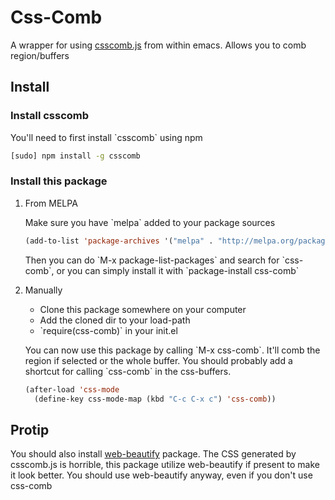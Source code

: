 * Css-Comb
A wrapper for using [[https://github.com/csscomb/csscomb.js][csscomb.js]] from within emacs. Allows you to comb region/buffers
** Install
*** Install csscomb
You'll need to first install `csscomb` using npm

#+BEGIN_SRC sh
[sudo] npm install -g csscomb
#+END_SRC
*** Install this package
**** From MELPA
Make sure you have `melpa` added to your package sources
#+begin_src emacs-lisp :tangle yes
(add-to-list 'package-archives '("melpa" . "http://melpa.org/packages/"))
#+end_src
Then you can do `M-x package-list-packages` and search for `css-comb`, or you can simply install it with `package-install css-comb`
**** Manually
- Clone this package somewhere on your computer
- Add the cloned dir to your load-path
- `require(css-comb)` in your init.el

You can now use this package by calling `M-x css-comb`. It'll comb the region if selected or the whole buffer.
You should probably add a shortcut for calling `css-comb` in the css-buffers.
#+begin_src emacs-lisp :tangle yes
(after-load 'css-mode
  (define-key css-mode-map (kbd "C-c C-x c") 'css-comb))
#+end_src
** Protip
You should also install [[https://github.com/yasuyk/web-beautify][web-beautify]] package. The CSS generated by csscomb.js is horrible, this package utilize web-beautify if present to make it look better. You should use web-beautify anyway, even if you don't use css-comb
